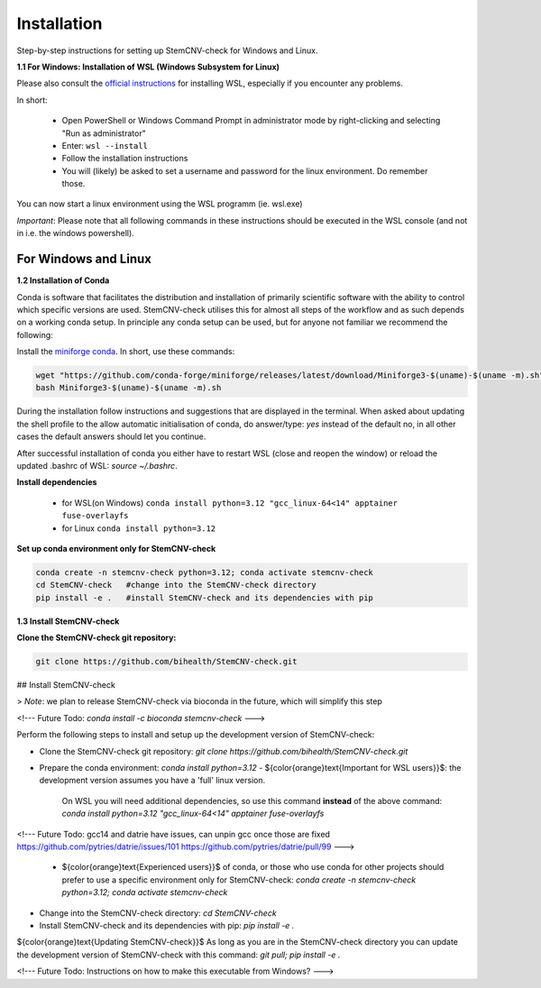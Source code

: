 Installation
============

Step-by-step instructions for setting up StemCNV-check for Windows and Linux. 

**1.1 For Windows: Installation of WSL (Windows Subsystem for Linux)**

Please also consult the `official instructions <https://learn.microsoft.com/en-us/windows/wsl/installL>`_ for installing WSL, 
especially if you encounter any problems. 

In short:

 - Open PowerShell or Windows Command Prompt in administrator mode by right-clicking and selecting "Run as administrator" 
 - Enter: ``wsl --install``

 - Follow the installation instructions
 - You will (likely) be asked to set a username and password for the linux environment. Do remember those.
 
You can now start a linux environment using the WSL programm (ie. wsl.exe)

*Important*: Please note that all following commands in these instructions should be executed in the WSL console (and not in i.e. the windows powershell).


For Windows and Linux
----------
**1.2 Installation of Conda**

Conda is software that facilitates the distribution and installation of primarily scientific software with the ability 
to control which specific versions are used. StemCNV-check utilises this for almost all steps of the workflow and 
as such depends on a working conda setup. In principle any conda setup can be used, but for anyone not familiar 
we recommend the following: 

Install the `miniforge conda <https://github.com/conda-forge/miniforge>`_. In short, use these commands: 

.. code:: bash

    wget "https://github.com/conda-forge/miniforge/releases/latest/download/Miniforge3-$(uname)-$(uname -m).sh"
    bash Miniforge3-$(uname)-$(uname -m).sh

During the installation follow instructions and suggestions that are displayed in the terminal. When asked about updating 
the shell profile to the allow automatic initialisation of conda, do answer/type: `yes` instead of the default no, 
in all other cases the default answers should let you continue.

After successful installation of conda you either have to restart WSL (close and reopen the window) or reload the updated 
.bashrc of WSL: `source ~/.bashrc`.


**Install dependencies**
   
   - for WSL(on Windows) ``conda install python=3.12 "gcc_linux-64<14" apptainer fuse-overlayfs``
   - for Linux           ``conda install python=3.12``


**Set up conda environment only for StemCNV-check**

.. code:: bash

   conda create -n stemcnv-check python=3.12; conda activate stemcnv-check
   cd StemCNV-check   #change into the StemCNV-check directory
   pip install -e .   #install StemCNV-check and its dependencies with pip


**1.3 Install StemCNV-check**

**Clone the StemCNV-check git repository:**

.. code:: bash

   git clone https://github.com/bihealth/StemCNV-check.git



##  Install StemCNV-check

> *Note*: we plan to release StemCNV-check via bioconda in the future, which will simplify this step

<!---
Future Todo:
`conda install -c bioconda stemcnv-check`
--->

Perform the following steps to install and setup up the development version of StemCNV-check:

- Clone the StemCNV-check git repository:  
  `git clone https://github.com/bihealth/StemCNV-check.git`
- Prepare the conda environment: `conda install python=3.12`
  - ${\color{orange}\text{Important for WSL users}}$: the development version assumes you have a 'full' linux version. 
    On WSL you will need additional dependencies, so use this command **instead** of the above command:  
    `conda install python=3.12 "gcc_linux-64<14" apptainer fuse-overlayfs`
<!---
Future Todo:
gcc14 and datrie have issues, can unpin gcc once those are fixed
https://github.com/pytries/datrie/issues/101
https://github.com/pytries/datrie/pull/99
--->
  - ${\color{orange}\text{Experienced users}}$ of conda, or those who use conda for other projects should prefer 
    to use a specific environment only for StemCNV-check:  
    `conda create -n stemcnv-check python=3.12; conda activate stemcnv-check`  
- Change into the StemCNV-check directory: `cd StemCNV-check`
- Install StemCNV-check and its dependencies with pip: `pip install -e .`

${\color{orange}\text{Updating StemCNV-check}}$  
As long as you are in the StemCNV-check directory you can update the development version of StemCNV-check with this 
command:  
`git pull; pip install -e .` 

<!---
Future Todo:
Instructions on how to make this executable from Windows?
--->








